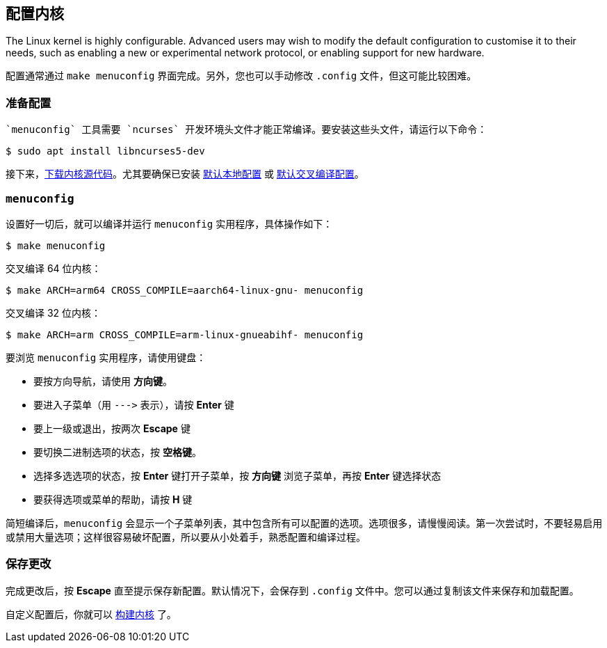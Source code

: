 == 配置内核

The Linux kernel is highly configurable. Advanced users may wish to modify the default configuration to customise it to their needs, such as enabling a new or experimental network protocol, or enabling support for new hardware.

配置通常通过 `make menuconfig` 界面完成。另外，您也可以手动修改 `.config` 文件，但这可能比较困难。

=== 准备配置

 `menuconfig` 工具需要 `ncurses` 开发环境头文件才能正常编译。要安装这些头文件，请运行以下命令：

[source,console]
----
$ sudo apt install libncurses5-dev
----

接下来，xref:linux_kernel.adoc#download-kernel-source[下载内核源代码]。尤其要确保已安装 xref:linux_kernel.adoc#native-build-configuration[默认本地配置] 或 xref:linux_kernel.adoc#cross-compiled-build-configuration[默认交叉编译配置]。

=== `menuconfig`

设置好一切后，就可以编译并运行 `menuconfig` 实用程序，具体操作如下：

[source,console]
----
$ make menuconfig
----

交叉编译 64 位内核：

[source,console]
----
$ make ARCH=arm64 CROSS_COMPILE=aarch64-linux-gnu- menuconfig
----

交叉编译 32 位内核：

[source,console]
----
$ make ARCH=arm CROSS_COMPILE=arm-linux-gnueabihf- menuconfig
----

要浏览 `menuconfig` 实用程序，请使用键盘：

* 要按方向导航，请使用 *方向键*。
* 要进入子菜单（用 `+--->+` 表示），请按 *Enter* 键
* 要上一级或退出，按两次 *Escape* 键
* 要切换二进制选项的状态，按 *空格键*。
* 选择多选选项的状态，按 *Enter* 键打开子菜单，按 *方向键* 浏览子菜单，再按 *Enter* 键选择状态
* 要获得选项或菜单的帮助，请按 *H* 键

简短编译后，`menuconfig` 会显示一个子菜单列表，其中包含所有可以配置的选项。选项很多，请慢慢阅读。第一次尝试时，不要轻易启用或禁用大量选项；这样很容易破坏配置，所以要从小处着手，熟悉配置和编译过程。

=== 保存更改

完成更改后，按 *Escape* 直至提示保存新配置。默认情况下，会保存到 `.config` 文件中。您可以通过复制该文件来保存和加载配置。

自定义配置后，你就可以 xref:linux_kernel.adoc#building[构建内核] 了。

